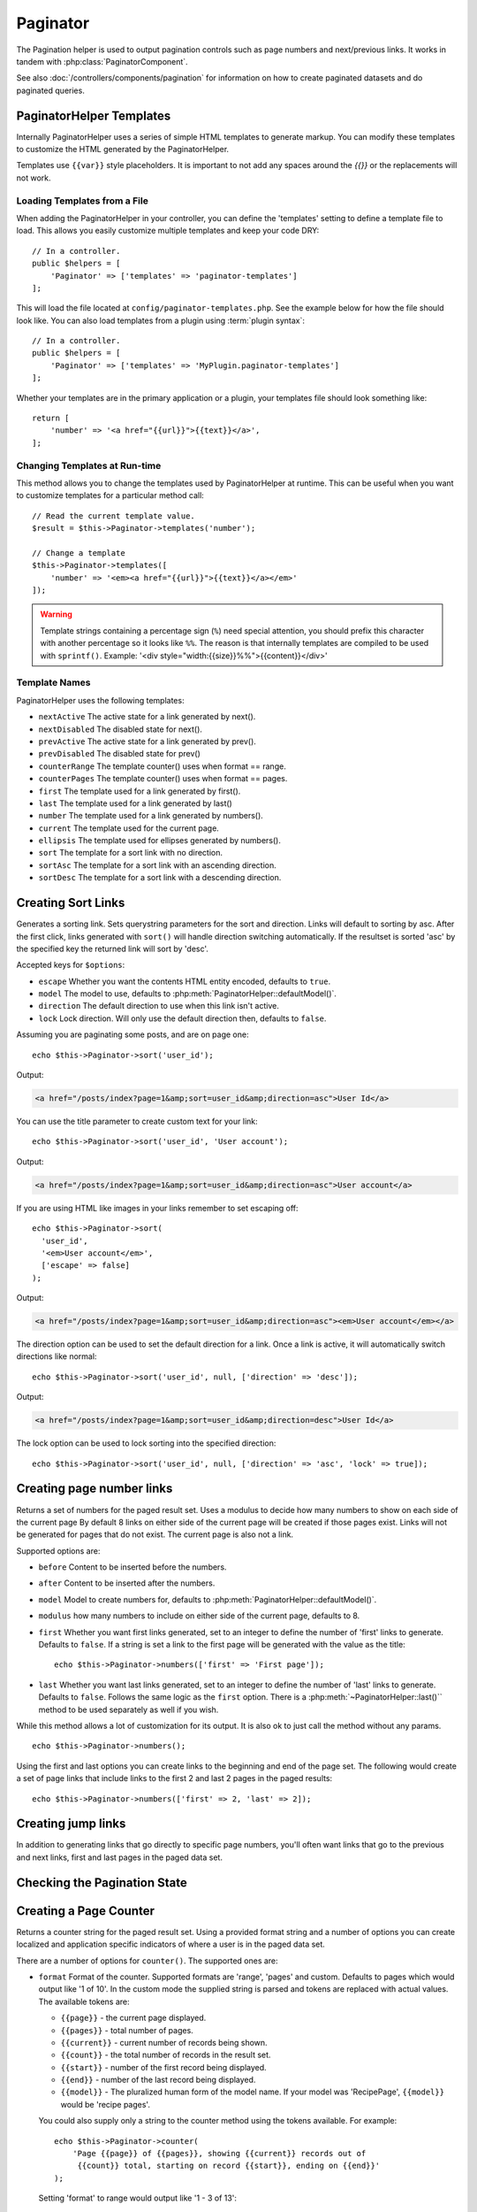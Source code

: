 Paginator
#########

.. php:namespace:: Cake\View\Helper

.. php:class:: PaginatorHelper(View $view, array $config = [])

The Pagination helper is used to output pagination controls such as
page numbers and next/previous links. It works in tandem with
:php:class:`PaginatorComponent`.

See also :doc:`/controllers/components/pagination` for information on how to
create paginated datasets and do paginated queries.

.. _paginator-templates:

PaginatorHelper Templates
=========================

Internally PaginatorHelper uses a series of simple HTML templates to generate
markup. You can modify these templates to customize the HTML generated by the
PaginatorHelper.

Templates use ``{{var}}`` style placeholders. It is important to not add any
spaces around the `{{}}` or the replacements will not work.

Loading Templates from a File
-----------------------------

When adding the PaginatorHelper in your controller, you can define the
'templates' setting to define a template file to load. This allows you easily
customize multiple templates and keep your code DRY::

    // In a controller.
    public $helpers = [
        'Paginator' => ['templates' => 'paginator-templates']
    ];

This will load the file located at ``config/paginator-templates.php``. See the
example below for how the file should look like. You can also load
templates from a plugin using :term:`plugin syntax`::

    // In a controller.
    public $helpers = [
        'Paginator' => ['templates' => 'MyPlugin.paginator-templates']
    ];

Whether your templates are in the primary application or a plugin, your
templates file should look something like::

    return [
        'number' => '<a href="{{url}}">{{text}}</a>',
    ];

Changing Templates at Run-time
------------------------------

.. php:method:: templates($templates = null)

This method allows you to change the templates used by PaginatorHelper at
runtime. This can be useful when you want to customize templates for
a particular method call::

    // Read the current template value.
    $result = $this->Paginator->templates('number');

    // Change a template
    $this->Paginator->templates([
        'number' => '<em><a href="{{url}}">{{text}}</a></em>'
    ]);

.. warning::

    Template strings containing a percentage sign (``%``) need special attention,
    you should prefix this character with another percentage so it looks like
    ``%%``. The reason is that internally templates are compiled to be used with
    ``sprintf()``. Example: '<div style="width:{{size}}%%">{{content}}</div>'

Template Names
--------------

PaginatorHelper uses the following templates:

- ``nextActive`` The active state for a link generated by next().
- ``nextDisabled`` The disabled state for next().
- ``prevActive`` The active state for a link generated by prev().
- ``prevDisabled`` The disabled state for prev()
- ``counterRange`` The template counter() uses when format == range.
- ``counterPages`` The template counter() uses when format == pages.
- ``first`` The template used for a link generated by first().
- ``last`` The template used for a link generated by last()
- ``number`` The template used for a link generated by numbers().
- ``current`` The template used for the current page.
- ``ellipsis`` The template used for ellipses generated by numbers().
- ``sort`` The template for a sort link with no direction.
- ``sortAsc`` The template for a sort link with an ascending direction.
- ``sortDesc`` The template for a sort link with a descending direction.


Creating Sort Links
===================

.. php:method:: sort($key, $title = null, $options = [])

    :param string $key: The name of the column that the recordset should be sorted.
    :param string $title: Title for the link. If $title is null $key will be
        used for the title and will be generated by inflection.
    :param array $options: Options for sorting link.

Generates a sorting link. Sets querystring parameters for the sort and
direction. Links will default to sorting by asc. After the first click, links
generated with ``sort()`` will handle direction switching automatically.  If the
resultset is sorted 'asc' by the specified key the returned link will sort by
'desc'.

Accepted keys for ``$options``:

* ``escape`` Whether you want the contents HTML entity encoded, defaults to
  ``true``.
* ``model`` The model to use, defaults to :php:meth:`PaginatorHelper::defaultModel()`.
* ``direction`` The default direction to use when this link isn't active.
* ``lock`` Lock direction. Will only use the default direction then, defaults to ``false``.

Assuming you are paginating some posts, and are on page one::

    echo $this->Paginator->sort('user_id');

Output:

.. code-block:: html

    <a href="/posts/index?page=1&amp;sort=user_id&amp;direction=asc">User Id</a>

You can use the title parameter to create custom text for your link::

    echo $this->Paginator->sort('user_id', 'User account');

Output:

.. code-block:: html

    <a href="/posts/index?page=1&amp;sort=user_id&amp;direction=asc">User account</a>

If you are using HTML like images in your links remember to set escaping off::

    echo $this->Paginator->sort(
      'user_id',
      '<em>User account</em>',
      ['escape' => false]
    );

Output:

.. code-block:: html

    <a href="/posts/index?page=1&amp;sort=user_id&amp;direction=asc"><em>User account</em></a>

The direction option can be used to set the default direction for a link. Once a
link is active, it will automatically switch directions like normal::

    echo $this->Paginator->sort('user_id', null, ['direction' => 'desc']);

Output:

.. code-block:: html

    <a href="/posts/index?page=1&amp;sort=user_id&amp;direction=desc">User Id</a>

The lock option can be used to lock sorting into the specified direction::

    echo $this->Paginator->sort('user_id', null, ['direction' => 'asc', 'lock' => true]);

.. php:method:: sortDir(string $model = null, mixed $options = [])

    Gets the current direction the recordset is sorted.

.. php:method:: sortKey(string $model = null, mixed $options = [])

    Gets the current key by which the recordset is sorted.

Creating page number links
==========================

.. php:method:: numbers($options = [])

Returns a set of numbers for the paged result set. Uses a modulus to
decide how many numbers to show on each side of the current page  By default
8 links on either side of the current page will be created if those pages exist.
Links will not be generated for pages that do not exist. The current page is
also not a link.

Supported options are:

* ``before`` Content to be inserted before the numbers.
* ``after`` Content to be inserted after the numbers.
* ``model`` Model to create numbers for, defaults to
  :php:meth:`PaginatorHelper::defaultModel()`.
* ``modulus`` how many numbers to include on either side of the current page,
  defaults to 8.
* ``first`` Whether you want first links generated, set to an integer to
  define the number of 'first' links to generate. Defaults to ``false``. If a
  string is set a link to the first page will be generated with the value as the
  title::

      echo $this->Paginator->numbers(['first' => 'First page']);

* ``last`` Whether you want last links generated, set to an integer to define
  the number of 'last' links to generate. Defaults to ``false``. Follows the same
  logic as the ``first`` option. There is a
  :php:meth:`~PaginatorHelper::last()`` method to be used separately as well if
  you wish.

While this method allows a lot of customization for its output. It is
also ok to just call the method without any params. ::

    echo $this->Paginator->numbers();

Using the first and last options you can create links to the beginning
and end of the page set. The following would create a set of page links that
include links to the first 2 and last 2 pages in the paged results::

    echo $this->Paginator->numbers(['first' => 2, 'last' => 2]);

Creating jump links
===================

In addition to generating links that go directly to specific page numbers,
you'll often want links that go to the previous and next links, first and last
pages in the paged data set.

.. php:method:: prev($title = '<< Previous', $options = [])

    :param string $title: Title for the link.
    :param mixed $options: Options for pagination link.

    Generates a link to the previous page in a set of paged records.

    ``$options`` supports the following keys:

    * ``escape`` Whether you want the contents HTML entity encoded,
      defaults to ``true``.
    * ``model`` The model to use, defaults to :php:meth:`PaginatorHelper::defaultModel()`.
    * ``disabledTitle`` The text to use when the link is disabled. Defaults to
      the ``$title`` parameter.

    A simple example would be::

        echo $this->Paginator->prev(' << ' . __('previous'));

    If you were currently on the second page of posts, you would get the following:

    .. code-block:: html

        <li class="prev">
            <a rel="prev" href="/posts/index?page=1&amp;sort=title&amp;order=desc">
                &lt;&lt; previous
            </a>
        </li>

    If there were no previous pages you would get:

    .. code-block:: html

        <li class="prev disabled"><span>&lt;&lt; previous</span></li>

    To change the templates used by this method see :ref:`paginator-templates`.

.. php:method:: next($title = 'Next >>', $options = [])

    This method is identical to :php:meth:`~PagintorHelper::prev()` with a few exceptions. It
    creates links pointing to the next page instead of the previous one. It also
    uses ``next`` as the rel attribute value instead of ``prev``

.. php:method:: first($first = '<< first', $options = [])

    Returns a first or set of numbers for the first pages. If a string is given,
    then only a link to the first page with the provided text will be created::

        echo $this->Paginator->first('< first');

    The above creates a single link for the first page. Will output nothing if you
    are on the first page. You can also use an integer to indicate how many first
    paging links you want generated::

        echo $this->Paginator->first(3);

    The above will create links for the first 3 pages, once you get to the third or
    greater page. Prior to that nothing will be output.

    The options parameter accepts the following:

    - ``model`` The model to use defaults to :php:meth:`PaginatorHelper::defaultModel()`
    - ``escape`` Whether or not the text should be escaped. Set to ``false`` if your
      content contains HTML.

.. php:method:: last($last = 'last >>', $options = [])

    This method works very much like the :php:meth:`~PaginatorHelper::first()`
    method. It has a few differences though. It will not generate any links if you
    are on the last page for a string values of ``$last``. For an integer value of
    ``$last`` no links will be generated once the user is inside the range of last
    pages.

Checking the Pagination State
=============================

.. php:method:: current(string $model = null)

    Gets the current page of the recordset for the given model::

        // Our URL is: http://example.com/comments/view/page:3
        echo $this->Paginator->current('Comment');
        // Output is 3

.. php:method:: hasNext(string $model = null)

    Returns ``true`` if the given result set is not at the last page.

.. php:method:: hasPrev(string $model = null)

    Returns ``true`` if the given result set is not at the first page.

.. php:method:: hasPage(string $model = null, integer $page = 1)

    Returns ``true`` if the given result set has the page number given by ``$page``.

Creating a Page Counter
=======================

.. php:method:: counter($options = [])

Returns a counter string for the paged result set. Using a provided format
string and a number of options you can create localized and application
specific indicators of where a user is in the paged data set.

There are a number of options for ``counter()``. The supported ones are:

* ``format`` Format of the counter. Supported formats are 'range', 'pages'
  and custom. Defaults to pages which would output like '1 of 10'. In the
  custom mode the supplied string is parsed and tokens are replaced with
  actual values. The available tokens are:

  -  ``{{page}}`` - the current page displayed.
  -  ``{{pages}}`` - total number of pages.
  -  ``{{current}}`` - current number of records being shown.
  -  ``{{count}}`` - the total number of records in the result set.
  -  ``{{start}}`` - number of the first record being displayed.
  -  ``{{end}}`` - number of the last record being displayed.
  -  ``{{model}}`` - The pluralized human form of the model name.
     If your model was 'RecipePage', ``{{model}}`` would be 'recipe pages'.

  You could also supply only a string to the counter method using the tokens
  available. For example::

      echo $this->Paginator->counter(
          'Page {{page}} of {{pages}}, showing {{current}} records out of
           {{count}} total, starting on record {{start}}, ending on {{end}}'
      );

  Setting 'format' to range would output like '1 - 3 of 13'::

      echo $this->Paginator->counter([
          'format' => 'range'
      ]);

* ``model`` The name of the model being paginated, defaults to
  :php:meth:`PaginatorHelper::defaultModel()`. This is used in
  conjunction with the custom string on 'format' option.

Modifying the Options PaginatorHelper Uses
==========================================

.. php:method:: options($options = [])

Sets all the options for the Paginator Helper. Supported options are:

* ``url`` The URL of the paginating action. 'url' has a few sub options as well:

  -  ``sort`` The key that the records are sorted by.
  -  ``direction`` The direction of the sorting. Defaults to 'ASC'.
  -  ``page`` The page number to display.

  The above mentioned options can be used to force particular pages/directions.
  You can also append additional URL content into all URLs generated in the
  helper::

      $this->Paginator->options([
          'url' => [
              'sort' => 'email',
              'direction' => 'desc',
              'page' => 6,
              'lang' => 'en'
          ]
      ]);

  The above adds the ``en`` route parameter to all links the helper will
  generate. It will also create links with specific sort, direction and page
  values. By default PaginatorHelper will merge in all of the current passed
  arguments and query string parameters.

* ``escape`` Defines if the title field for links should be HTML escaped.
  Defaults to ``true``.

* ``model`` The name of the model being paginated, defaults to
  :php:meth:`PaginatorHelper::defaultModel()`.

Pagination in Views
===================

It's up to you to decide how to show records to the user, but most
often this will be done inside HTML tables. The examples below
assume a tabular layout, but the PaginatorHelper available in views
doesn't always need to be restricted as such.

See the details on
`PaginatorHelper <http://api.cakephp.org/3.0/class/paginator-helper>`_
in the API. As mentioned, the PaginatorHelper also offers sorting features
which can be easily integrated into your table column headers:

.. code-block:: php

    <!-- src/Template/Posts/index.ctp -->
    <table>
        <tr>
            <th><?= $this->Paginator->sort('id', 'ID') ?></th>
            <th><?= $this->Paginator->sort('title', 'Title') ?></th>
        </tr>
           <?php foreach ($recipes as $recipe): ?>
        <tr>
            <td><?= $recipe->id ?> </td>
            <td><?= h($recipe->title) ?> </td>
        </tr>
        <?php endforeach; ?>
    </table>

The links output from the ``sort()`` method of the ``PaginatorHelper``
allow users to click on table headers to toggle the sorting of the
data by a given field.

It is also possible to sort a column based on associations:

.. code-block:: php

    <table>
        <tr>
            <th><?= $this->Paginator->sort('title', 'Title') ?></th>
            <th><?= $this->Paginator->sort('Authors.name', 'Author') ?></th>
        </tr>
           <?php foreach ($recipes as $recipe): ?>
        <tr>
            <td><?= h($recipe->title) ?> </td>
            <td><?= h($recipe->name) ?> </td>
        </tr>
        <?php endforeach; ?>
    </table>

The final ingredient to pagination display in views is the addition
of page navigation, also supplied by the PaginationHelper::

    // Shows the page numbers
    <?= $this->Paginator->numbers() ?>

    // Shows the next and previous links
    <?= $this->Paginator->prev('« Previous') ?>
    <?= $this->Paginator->next('Next »') ?>

    // Prints X of Y, where X is current page and Y is number of pages
    <?= $this->Paginator->counter() ?>

The wording output by the counter() method can also be customized
using special markers::

    <?= $this->Paginator->counter([
        'format' => 'Page {{page}} of {{pages}}, showing {{current}} records out of
                 {{count}} total, starting on record {{start}}, ending on {{end}}'
    ]) ?>

Generating Pagination URLs
==========================

.. php:method:: generateUrl(array $options = [], $model = null, $full = false)

By default returns a full pagination URL string for use in non-standard
contexts (i.e. JavaScript). ::

    echo $this->Paginator->generateUrl(['sort' => 'title']);

.. meta::
    :title lang=en: PaginatorHelper
    :description lang=en: The Pagination helper is used to output pagination controls such as page numbers and next/previous links.
    :keywords lang=en: paginator helper,pagination,sort,page number links,pagination in views,prev link,next link,last link,first link,page counter
